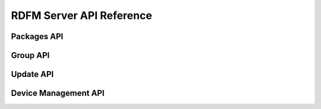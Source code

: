
RDFM Server API Reference
-------------------------

Packages API
~~~~~~~~~~~~

.. autoflask:: rdfm_mgmt_server:app
   :modules: api.v1.packages
   :undoc-static:
   :order: path

Group API
~~~~~~~~~

.. autoflask:: rdfm_mgmt_server:app
   :modules: api.v1.groups
   :undoc-static:
   :order: path

Update API
~~~~~~~~~~

.. autoflask:: rdfm_mgmt_server:app
   :modules: api.v1.update
   :undoc-static:
   :order: path

Device Management API
~~~~~~~~~~~~~~~~~~~~~

.. autoflask:: rdfm_mgmt_server:app
   :modules: api.v1.devices
   :undoc-static:
   :order: path

